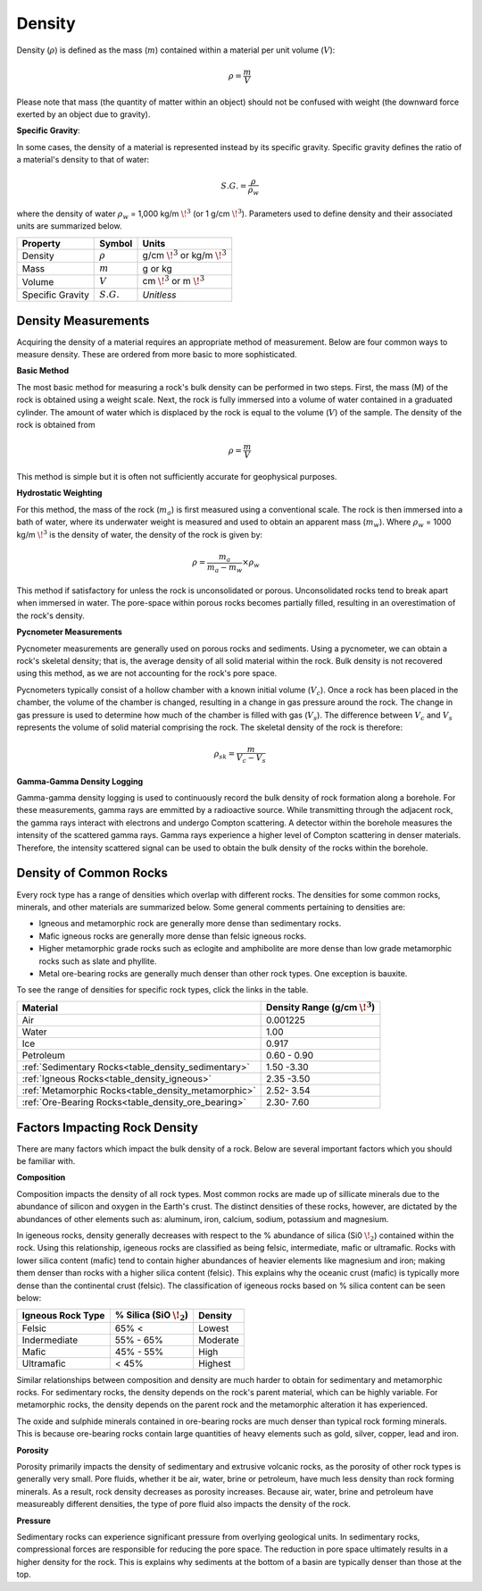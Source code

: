 .. _physical_properties_density:

Density
*******

Density (:math:`\rho`) is defined as the mass (:math:`m`) contained within a material per unit volume (:math:`V`):

.. math::
    \rho = \frac{m}{V}

Please note that mass (the quantity of matter within an object) should not be confused with weight (the downward force exerted by an object due to gravity).

**Specific Gravity**:

In some cases, the density of a material is represented instead by its specific gravity.
Specific gravity defines the ratio of a material's density to that of water:

.. math::
    S.G. = \frac{\rho}{\rho_w}

where the density of water :math:`\rho_w` = 1,000 kg/m :math:`\!^3` (or 1 g/cm :math:`\!^3`).
Parameters used to define density and their associated units are summarized below.


+------------------+--------------+----------------------------------------+
| Property         | Symbol       | Units                                  |
+==================+==============+========================================+
| Density          | :math:`\rho` | g/cm :math:`\!^3` or kg/m :math:`\!^3` |
+------------------+--------------+----------------------------------------+
| Mass             | :math:`m`    | g or kg                                |
+------------------+--------------+----------------------------------------+
| Volume           | :math:`V`    | cm :math:`\!^3` or m :math:`\!^3`      |
+------------------+--------------+----------------------------------------+
| Specific Gravity | :math:`S.G.` | *Unitless*                             |
+------------------+--------------+----------------------------------------+



Density Measurements
====================

Acquiring the density of a material requires an appropriate method of measurement.
Below are four common ways to measure density. These are ordered from more basic to more sophisticated.

**Basic Method**

The most basic method for measuring a rock's bulk density can be performed in two steps.
First, the mass (M) of the rock is obtained using a weight scale.
Next, the rock is fully immersed into a volume of water contained in a graduated cylinder.
The amount of water which is displaced by the rock is equal to the volume (:math:`V`) of the sample.
The density of the rock is obtained from

.. math::
    \rho = \frac{m}{V}

This method is simple but it is often not sufficiently accurate for geophysical purposes.

**Hydrostatic Weighting**

For this method, the mass of the rock (:math:`m_{a}`) is first measured using a conventional scale.
The rock is then immersed into a bath of water, where its underwater weight is measured and used to obtain an apparent mass (:math:`m_{w}`).
Where :math:`\rho_w` = 1000 kg/m :math:`\!^3` is the density of water, the density of the rock is given by:

.. figure:: ./images/hydrostatic_weighting_legend.jpg
    :scale: 50%
    :align: right

.. math::
    \rho = \frac{m_a}{m_a - m_w} \times \rho_w

This method if satisfactory for unless the rock is unconsolidated or porous.
Unconsolidated rocks tend to break apart when immersed in water.
The pore-space within porous rocks becomes partially filled, resulting in an overestimation of the rock's density.

**Pycnometer Measurements**

Pycnometer measurements are generally used on porous rocks and sediments.
Using a pycnometer, we can obtain a rock's skeletal density; that is, the average density of all solid material within the rock.
Bulk density is not recovered using this method, as we are not accounting for the rock's pore space.

Pycnometers typically consist of a hollow chamber with a known initial volume (:math:`V_c`).
Once a rock has been placed in the chamber, the volume of the chamber is changed, resulting in a change in gas pressure around the rock.
The change in gas pressure is used to determine how much of the chamber is filled with gas (:math:`V_s`).
The difference between :math:`V_c` and :math:`V_s` represents the volume of solid material comprising the rock.
The skeletal density of the rock is therefore:

.. math::
    \rho_{sk} = \frac{m}{V_c - V_s}


**Gamma-Gamma Density Logging**

Gamma-gamma density logging is used to continuously record the bulk density of rock formation along a borehole.
For these measurements, gamma rays are emmitted by a radioactive source.
While transmitting through the adjacent rock, the gamma rays interact with electrons and undergo Compton scattering.
A detector within the borehole measures the intensity of the scattered gamma rays.
Gamma rays experience a higher level of Compton scattering in denser materials.
Therefore, the intensity scattered signal can be used to obtain the bulk density of the rocks within the borehole.


Density of Common Rocks
=======================

Every rock type has a range of densities which overlap with different rocks. The densities for some common rocks, minerals, and other materials are summarized below.
Some general comments pertaining to densities are:

- Igneous and metamorphic rock are generally more dense than sedimentary rocks.
- Mafic igneous rocks are generally more dense than felsic igneous rocks.
- Higher metamorphic grade rocks such as eclogite and amphibolite are more dense than low grade metamorphic rocks such as slate and phyllite.
- Metal ore-bearing rocks are generally much denser than other rock types. One exception is bauxite.

To see the range of densities for specific rock types, click the links in the table.

+------------------------------------------------------+-----------------------------------+
| Material                                             | Density Range (g/cm :math:`\!^3`) |
+======================================================+===================================+
| Air                                                  |           0.001225                |
+------------------------------------------------------+-----------------------------------+
| Water                                                |           1.00                    |
+------------------------------------------------------+-----------------------------------+
| Ice                                                  |           0.917                   |
+------------------------------------------------------+-----------------------------------+
| Petroleum                                            |           0.60 - 0.90             |
+------------------------------------------------------+-----------------------------------+
| :ref:`Sedimentary  Rocks<table_density_sedimentary>` |           1.50 -3.30              |
+------------------------------------------------------+-----------------------------------+
| :ref:`Igneous Rocks<table_density_igneous>`          |           2.35 -3.50              |
+------------------------------------------------------+-----------------------------------+
| :ref:`Metamorphic Rocks<table_density_metamorphic>`  |           2.52- 3.54              |
+------------------------------------------------------+-----------------------------------+
| :ref:`Ore-Bearing Rocks<table_density_ore_bearing>`  |           2.30- 7.60              |
+------------------------------------------------------+-----------------------------------+




Factors Impacting Rock Density
==============================

There are many factors which impact the bulk density of a rock.
Below are several important factors which you should be familiar with.

**Composition**

Composition impacts the density of all rock types.
Most common rocks are made up of sillicate minerals due to the abundance of silicon and oxygen in the Earth's crust.
The distinct densities of these rocks, however, are dictated by the abundances of other elements such as: aluminum, iron, calcium, sodium, potassium and magnesium.

In igeneous rocks, density generally decreases with respect to the \% abundance of silica (Si0 :math:`\!_2`) contained within the rock.
Using this relationship, igeneous rocks are classified as being felsic, intermediate, mafic or ultramafic.
Rocks with lower silica content (mafic) tend to contain higher abundances of heavier elements like magnesium and iron; making them denser than rocks with a higher silica content (felsic).
This explains why the oceanic crust (mafic) is typically more dense than the continental crust (felsic).
The classification of igeneous rocks based on \% silica content can be seen below:


+-------------------+------------------------------+----------+
| Igneous Rock Type | \% Silica (SiO :math:`\!_2`) | Density  |
+===================+==============================+==========+
| Felsic            | 65\% <                       | Lowest   |
+-------------------+------------------------------+----------+
| Indermediate      | 55\% - 65\%                  | Moderate |
+-------------------+------------------------------+----------+
| Mafic             | 45\% - 55\%                  | High     |
+-------------------+------------------------------+----------+
| Ultramafic        | < 45\%                       | Highest  |
+-------------------+------------------------------+----------+

Similar relationships between composition and density are much harder to obtain for sedimentary and metamorphic rocks.
For sedimentary rocks, the density depends on the rock's parent material, which can be highly variable.
For metamorphic rocks, the density depends on the parent rock and the metamorphic alteration it has experienced.

The oxide and sulphide minerals contained in ore-bearing rocks are much denser than typical rock forming minerals.
This is because ore-bearing rocks contain large quantities of heavy elements such as gold, silver, copper, lead and iron.



**Porosity**

Porosity primarily impacts the density of sedimentary and extrusive volcanic rocks, as the porosity of other rock types is generally very small.
Pore fluids, whether it be air, water, brine or petroleum, have much less density than rock forming minerals.
As a result, rock density decreases as porosity increases.
Because air, water, brine and petroleum have measureably different densities, the type of pore fluid also impacts the density of the rock.


**Pressure**

Sedimentary rocks can experience significant pressure from overlying geological units.
In sedimentary rocks, compressional forces are responsible for reducing the pore space.
The reduction in pore space ultimately results in a higher density for the rock.
This is explains why sediments at the bottom of a basin are typically denser than those at the top.






